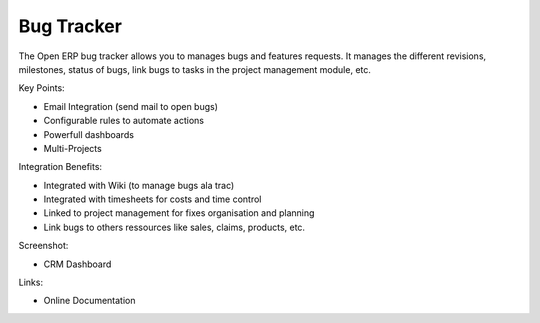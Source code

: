 Bug Tracker
-----------

The Open ERP bug tracker allows you to manages bugs and features requests.
It manages the different revisions, milestones, status of bugs, link bugs to tasks
in the project management module, etc.

Key Points:

* Email Integration (send mail to open bugs)
* Configurable rules to automate actions
* Powerfull dashboards
* Multi-Projects

Integration Benefits:

* Integrated with Wiki (to manage bugs ala trac)
* Integrated with timesheets for costs and time control
* Linked to project management for fixes organisation and planning
* Link bugs to others ressources like sales, claims, products, etc.

Screenshot:

* CRM Dashboard

Links:

* Online Documentation

